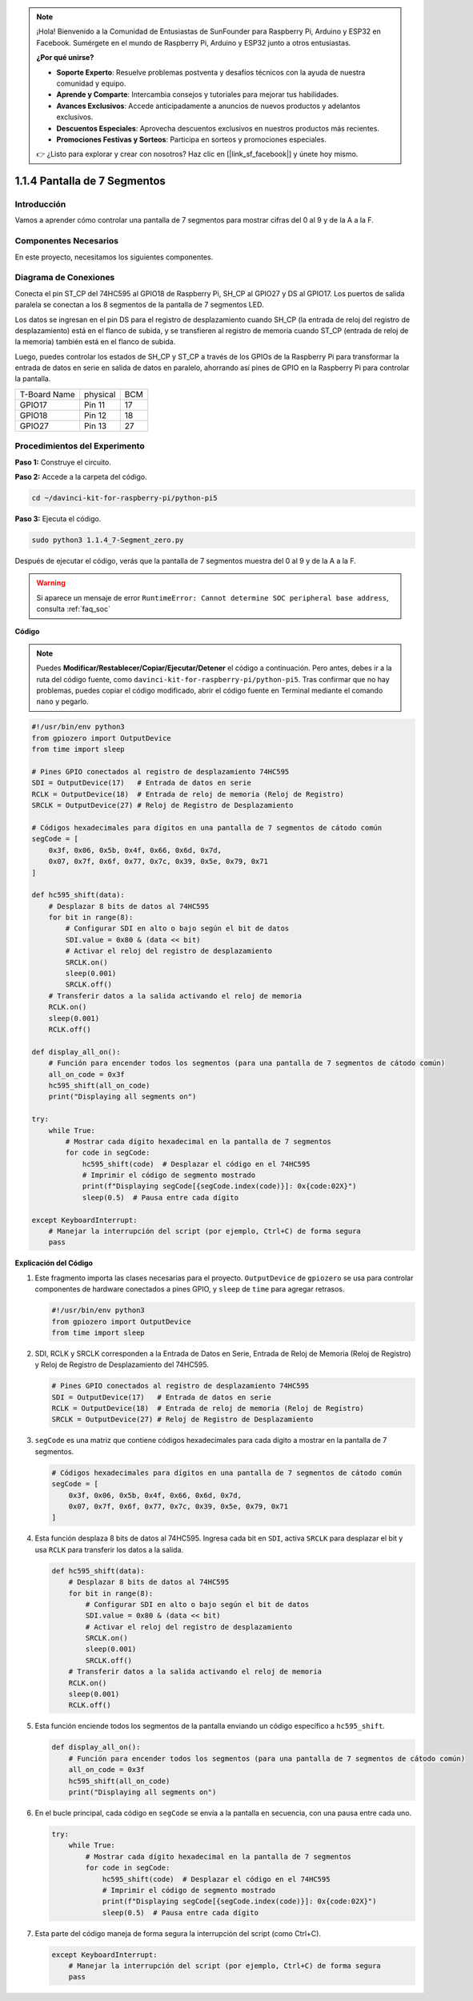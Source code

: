 .. note::

    ¡Hola! Bienvenido a la Comunidad de Entusiastas de SunFounder para Raspberry Pi, Arduino y ESP32 en Facebook. Sumérgete en el mundo de Raspberry Pi, Arduino y ESP32 junto a otros entusiastas.

    **¿Por qué unirse?**

    - **Soporte Experto**: Resuelve problemas postventa y desafíos técnicos con la ayuda de nuestra comunidad y equipo.
    - **Aprende y Comparte**: Intercambia consejos y tutoriales para mejorar tus habilidades.
    - **Avances Exclusivos**: Accede anticipadamente a anuncios de nuevos productos y adelantos exclusivos.
    - **Descuentos Especiales**: Aprovecha descuentos exclusivos en nuestros productos más recientes.
    - **Promociones Festivas y Sorteos**: Participa en sorteos y promociones especiales.

    👉 ¿Listo para explorar y crear con nosotros? Haz clic en [|link_sf_facebook|] y únete hoy mismo.

.. _1.1.4_py_pi5:

1.1.4 Pantalla de 7 Segmentos
=============================

Introducción
-----------------

Vamos a aprender cómo controlar una pantalla de 7 segmentos para mostrar cifras del 0 al 9 y de la A a la F.

Componentes Necesarios
------------------------------

En este proyecto, necesitamos los siguientes componentes.

.. image:: ../python_pi5/img/1.1.4_7_segment_list.png

.. raw:: html

   <br/>

Diagrama de Conexiones
-------------------------

Conecta el pin ST_CP del 74HC595 al GPIO18 de Raspberry Pi, SH_CP al GPIO27 
y DS al GPIO17. Los puertos de salida paralela se conectan a los 8 segmentos 
de la pantalla de 7 segmentos LED.

Los datos se ingresan en el pin DS para el registro de desplazamiento cuando 
SH_CP (la entrada de reloj del registro de desplazamiento) está en el flanco 
de subida, y se transfieren al registro de memoria cuando ST_CP (entrada de 
reloj de la memoria) también está en el flanco de subida.

Luego, puedes controlar los estados de SH_CP y ST_CP a través de los GPIOs de 
la Raspberry Pi para transformar la entrada de datos en serie en salida de datos 
en paralelo, ahorrando así pines de GPIO en la Raspberry Pi para controlar la pantalla.

============ ======== ===
T-Board Name physical BCM
GPIO17       Pin 11   17
GPIO18       Pin 12   18
GPIO27       Pin 13   27
============ ======== ===

.. image:: ../python_pi5/img/1.1.4_7_segment_schematic.png


Procedimientos del Experimento
-----------------------------------

**Paso 1:** Construye el circuito.

.. image:: ../python_pi5/img/1.1.4_7-Segment_circuit.png

**Paso 2:** Accede a la carpeta del código.

.. raw:: html

   <run></run>

.. code-block::

    cd ~/davinci-kit-for-raspberry-pi/python-pi5

**Paso 3:** Ejecuta el código.

.. raw:: html

   <run></run>

.. code-block::

    sudo python3 1.1.4_7-Segment_zero.py

Después de ejecutar el código, verás que la pantalla de 7 segmentos muestra del 0 al 9 y de la A a la F.

.. warning::

    Si aparece un mensaje de error ``RuntimeError: Cannot determine SOC peripheral base address``, consulta :ref:`faq_soc`

**Código**

.. note::
    Puedes **Modificar/Restablecer/Copiar/Ejecutar/Detener** el código a continuación. Pero antes, debes ir a la ruta del código fuente, como ``davinci-kit-for-raspberry-pi/python-pi5``. Tras confirmar que no hay problemas, puedes copiar el código modificado, abrir el código fuente en Terminal mediante el comando ``nano`` y pegarlo.

.. raw:: html

    <run></run>

.. code-block:: python

   #!/usr/bin/env python3
   from gpiozero import OutputDevice
   from time import sleep

   # Pines GPIO conectados al registro de desplazamiento 74HC595
   SDI = OutputDevice(17)   # Entrada de datos en serie
   RCLK = OutputDevice(18)  # Entrada de reloj de memoria (Reloj de Registro)
   SRCLK = OutputDevice(27) # Reloj de Registro de Desplazamiento

   # Códigos hexadecimales para dígitos en una pantalla de 7 segmentos de cátodo común
   segCode = [
       0x3f, 0x06, 0x5b, 0x4f, 0x66, 0x6d, 0x7d,
       0x07, 0x7f, 0x6f, 0x77, 0x7c, 0x39, 0x5e, 0x79, 0x71
   ]

   def hc595_shift(data):
       # Desplazar 8 bits de datos al 74HC595
       for bit in range(8):
           # Configurar SDI en alto o bajo según el bit de datos
           SDI.value = 0x80 & (data << bit)
           # Activar el reloj del registro de desplazamiento
           SRCLK.on()
           sleep(0.001)
           SRCLK.off()
       # Transferir datos a la salida activando el reloj de memoria
       RCLK.on()
       sleep(0.001)
       RCLK.off()

   def display_all_on():
       # Función para encender todos los segmentos (para una pantalla de 7 segmentos de cátodo común)
       all_on_code = 0x3f
       hc595_shift(all_on_code)
       print("Displaying all segments on")

   try:
       while True:
           # Mostrar cada dígito hexadecimal en la pantalla de 7 segmentos
           for code in segCode:
               hc595_shift(code)  # Desplazar el código en el 74HC595
               # Imprimir el código de segmento mostrado
               print(f"Displaying segCode[{segCode.index(code)}]: 0x{code:02X}")
               sleep(0.5)  # Pausa entre cada dígito

   except KeyboardInterrupt:
       # Manejar la interrupción del script (por ejemplo, Ctrl+C) de forma segura
       pass


**Explicación del Código**

#. Este fragmento importa las clases necesarias para el proyecto. ``OutputDevice`` de ``gpiozero`` se usa para controlar componentes de hardware conectados a pines GPIO, y ``sleep`` de ``time`` para agregar retrasos.

   .. code-block:: python

       #!/usr/bin/env python3
       from gpiozero import OutputDevice
       from time import sleep

#. SDI, RCLK y SRCLK corresponden a la Entrada de Datos en Serie, Entrada de Reloj de Memoria (Reloj de Registro) y Reloj de Registro de Desplazamiento del 74HC595.

   .. code-block:: python

       # Pines GPIO conectados al registro de desplazamiento 74HC595
       SDI = OutputDevice(17)   # Entrada de datos en serie
       RCLK = OutputDevice(18)  # Entrada de reloj de memoria (Reloj de Registro)
       SRCLK = OutputDevice(27) # Reloj de Registro de Desplazamiento

#. ``segCode`` es una matriz que contiene códigos hexadecimales para cada dígito a mostrar en la pantalla de 7 segmentos.

   .. code-block:: python

       # Códigos hexadecimales para dígitos en una pantalla de 7 segmentos de cátodo común
       segCode = [
           0x3f, 0x06, 0x5b, 0x4f, 0x66, 0x6d, 0x7d,
           0x07, 0x7f, 0x6f, 0x77, 0x7c, 0x39, 0x5e, 0x79, 0x71
       ]

#. Esta función desplaza 8 bits de datos al 74HC595. Ingresa cada bit en ``SDI``, activa ``SRCLK`` para desplazar el bit y usa ``RCLK`` para transferir los datos a la salida.

   .. code-block:: python

       def hc595_shift(data):
           # Desplazar 8 bits de datos al 74HC595
           for bit in range(8):
               # Configurar SDI en alto o bajo según el bit de datos
               SDI.value = 0x80 & (data << bit)
               # Activar el reloj del registro de desplazamiento
               SRCLK.on()
               sleep(0.001)
               SRCLK.off()
           # Transferir datos a la salida activando el reloj de memoria
           RCLK.on()
           sleep(0.001)
           RCLK.off()

#. Esta función enciende todos los segmentos de la pantalla enviando un código específico a ``hc595_shift``.

   .. code-block:: python

       def display_all_on():
           # Función para encender todos los segmentos (para una pantalla de 7 segmentos de cátodo común)
           all_on_code = 0x3f
           hc595_shift(all_on_code)
           print("Displaying all segments on")

#. En el bucle principal, cada código en ``segCode`` se envía a la pantalla en secuencia, con una pausa entre cada uno.

   .. code-block:: python

       try:
           while True:
               # Mostrar cada dígito hexadecimal en la pantalla de 7 segmentos
               for code in segCode:
                   hc595_shift(code)  # Desplazar el código en el 74HC595
                   # Imprimir el código de segmento mostrado
                   print(f"Displaying segCode[{segCode.index(code)}]: 0x{code:02X}")
                   sleep(0.5)  # Pausa entre cada dígito

#. Esta parte del código maneja de forma segura la interrupción del script (como Ctrl+C).

   .. code-block:: python

       except KeyboardInterrupt:
           # Manejar la interrupción del script (por ejemplo, Ctrl+C) de forma segura
           pass

